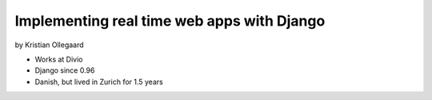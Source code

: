 =============================================
Implementing real time web apps with Django
=============================================

by Kristian Ollegaard

* Works at Divio
* Django since 0.96
* Danish, but lived in Zurich for 1.5 years
